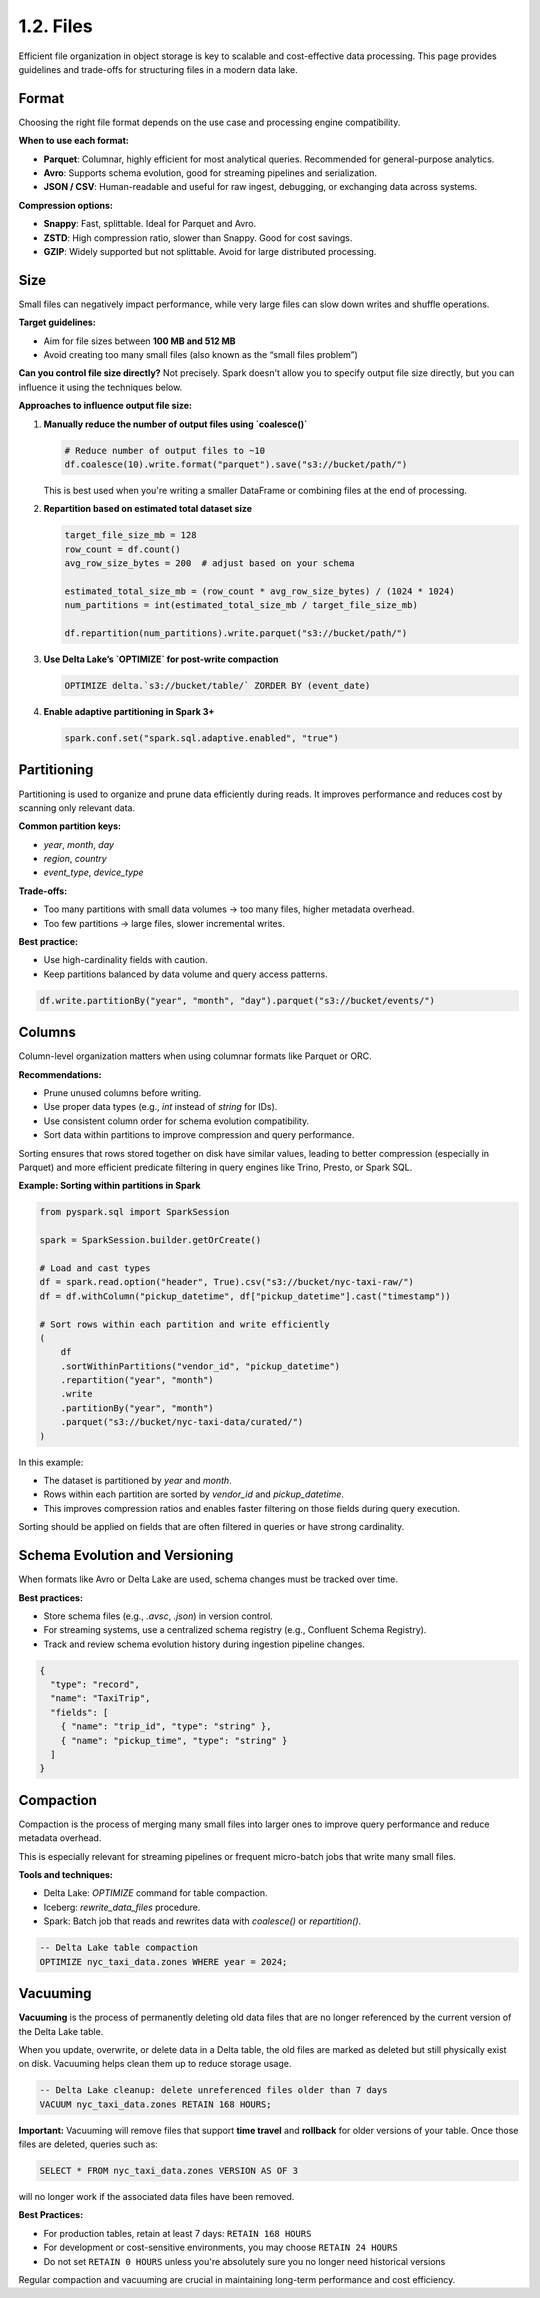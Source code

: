 1.2. Files
==================================

Efficient file organization in object storage is key to scalable and cost-effective data processing. This page provides guidelines and trade-offs for structuring files in a modern data lake.

Format
------

Choosing the right file format depends on the use case and processing engine compatibility.

**When to use each format:**

- **Parquet**: Columnar, highly efficient for most analytical queries. Recommended for general-purpose analytics.
- **Avro**: Supports schema evolution, good for streaming pipelines and serialization.
- **JSON / CSV**: Human-readable and useful for raw ingest, debugging, or exchanging data across systems.

**Compression options:**

- **Snappy**: Fast, splittable. Ideal for Parquet and Avro.
- **ZSTD**: High compression ratio, slower than Snappy. Good for cost savings.
- **GZIP**: Widely supported but not splittable. Avoid for large distributed processing.

Size
----

Small files can negatively impact performance, while very large files can slow down writes and shuffle operations.

**Target guidelines:**

- Aim for file sizes between **100 MB and 512 MB**
- Avoid creating too many small files (also known as the “small files problem”)

**Can you control file size directly?**  
Not precisely. Spark doesn't allow you to specify output file size directly, but you can influence it using the techniques below.

**Approaches to influence output file size:**

1. **Manually reduce the number of output files using `coalesce()`**

   .. code-block:: python

      # Reduce number of output files to ~10
      df.coalesce(10).write.format("parquet").save("s3://bucket/path/")

   This is best used when you're writing a smaller DataFrame or combining files at the end of processing.

2. **Repartition based on estimated total dataset size**

   .. code-block:: python

      target_file_size_mb = 128
      row_count = df.count()
      avg_row_size_bytes = 200  # adjust based on your schema

      estimated_total_size_mb = (row_count * avg_row_size_bytes) / (1024 * 1024)
      num_partitions = int(estimated_total_size_mb / target_file_size_mb)

      df.repartition(num_partitions).write.parquet("s3://bucket/path/")

3. **Use Delta Lake’s `OPTIMIZE` for post-write compaction**

   .. code-block:: sql

      OPTIMIZE delta.`s3://bucket/table/` ZORDER BY (event_date)

4. **Enable adaptive partitioning in Spark 3+**

   .. code-block:: python

      spark.conf.set("spark.sql.adaptive.enabled", "true")

Partitioning
------------

Partitioning is used to organize and prune data efficiently during reads. It improves performance and reduces cost by scanning only relevant data.

**Common partition keys:**

- `year`, `month`, `day`
- `region`, `country`
- `event_type`, `device_type`

**Trade-offs:**

- Too many partitions with small data volumes → too many files, higher metadata overhead.
- Too few partitions → large files, slower incremental writes.

**Best practice:**

- Use high-cardinality fields with caution.
- Keep partitions balanced by data volume and query access patterns.

.. code-block:: python

    df.write.partitionBy("year", "month", "day").parquet("s3://bucket/events/")

Columns
-------

Column-level organization matters when using columnar formats like Parquet or ORC.

**Recommendations:**

- Prune unused columns before writing.
- Use proper data types (e.g., `int` instead of `string` for IDs).
- Use consistent column order for schema evolution compatibility.
- Sort data within partitions to improve compression and query performance.

Sorting ensures that rows stored together on disk have similar values, leading to better compression (especially in Parquet) and more efficient predicate filtering in query engines like Trino, Presto, or Spark SQL.

**Example: Sorting within partitions in Spark**

.. code-block:: python

    from pyspark.sql import SparkSession

    spark = SparkSession.builder.getOrCreate()

    # Load and cast types
    df = spark.read.option("header", True).csv("s3://bucket/nyc-taxi-raw/")
    df = df.withColumn("pickup_datetime", df["pickup_datetime"].cast("timestamp"))

    # Sort rows within each partition and write efficiently
    (
        df
        .sortWithinPartitions("vendor_id", "pickup_datetime")
        .repartition("year", "month")
        .write
        .partitionBy("year", "month")
        .parquet("s3://bucket/nyc-taxi-data/curated/")
    )

In this example:

- The dataset is partitioned by `year` and `month`.
- Rows within each partition are sorted by `vendor_id` and `pickup_datetime`.
- This improves compression ratios and enables faster filtering on those fields during query execution.

Sorting should be applied on fields that are often filtered in queries or have strong cardinality.

Schema Evolution and Versioning
-------------------------------

When formats like Avro or Delta Lake are used, schema changes must be tracked over time.

**Best practices:**

- Store schema files (e.g., `.avsc`, `.json`) in version control.
- For streaming systems, use a centralized schema registry (e.g., Confluent Schema Registry).
- Track and review schema evolution history during ingestion pipeline changes.

.. code-block:: json

    {
      "type": "record",
      "name": "TaxiTrip",
      "fields": [
        { "name": "trip_id", "type": "string" },
        { "name": "pickup_time", "type": "string" }
      ]
    }

Compaction
----------

Compaction is the process of merging many small files into larger ones to improve query performance and reduce metadata overhead.

This is especially relevant for streaming pipelines or frequent micro-batch jobs that write many small files.

**Tools and techniques:**

- Delta Lake: `OPTIMIZE` command for table compaction.
- Iceberg: `rewrite_data_files` procedure.
- Spark: Batch job that reads and rewrites data with `coalesce()` or `repartition()`.

.. code-block:: sql

    -- Delta Lake table compaction
    OPTIMIZE nyc_taxi_data.zones WHERE year = 2024;

Vacuuming
---------

**Vacuuming** is the process of permanently deleting old data files that are no longer referenced by the current version of the Delta Lake table.

When you update, overwrite, or delete data in a Delta table, the old files are marked as deleted but still physically exist on disk. Vacuuming helps clean them up to reduce storage usage.

.. code-block:: sql

    -- Delta Lake cleanup: delete unreferenced files older than 7 days
    VACUUM nyc_taxi_data.zones RETAIN 168 HOURS;

**Important:** Vacuuming will remove files that support **time travel** and **rollback** for older versions of your table. Once those files are deleted, queries such as:

.. code-block:: sql

    SELECT * FROM nyc_taxi_data.zones VERSION AS OF 3

will no longer work if the associated data files have been removed.

**Best Practices:**

- For production tables, retain at least 7 days: ``RETAIN 168 HOURS``
- For development or cost-sensitive environments, you may choose ``RETAIN 24 HOURS``
- Do not set ``RETAIN 0 HOURS`` unless you're absolutely sure you no longer need historical versions

Regular compaction and vacuuming are crucial in maintaining long-term performance and cost efficiency.